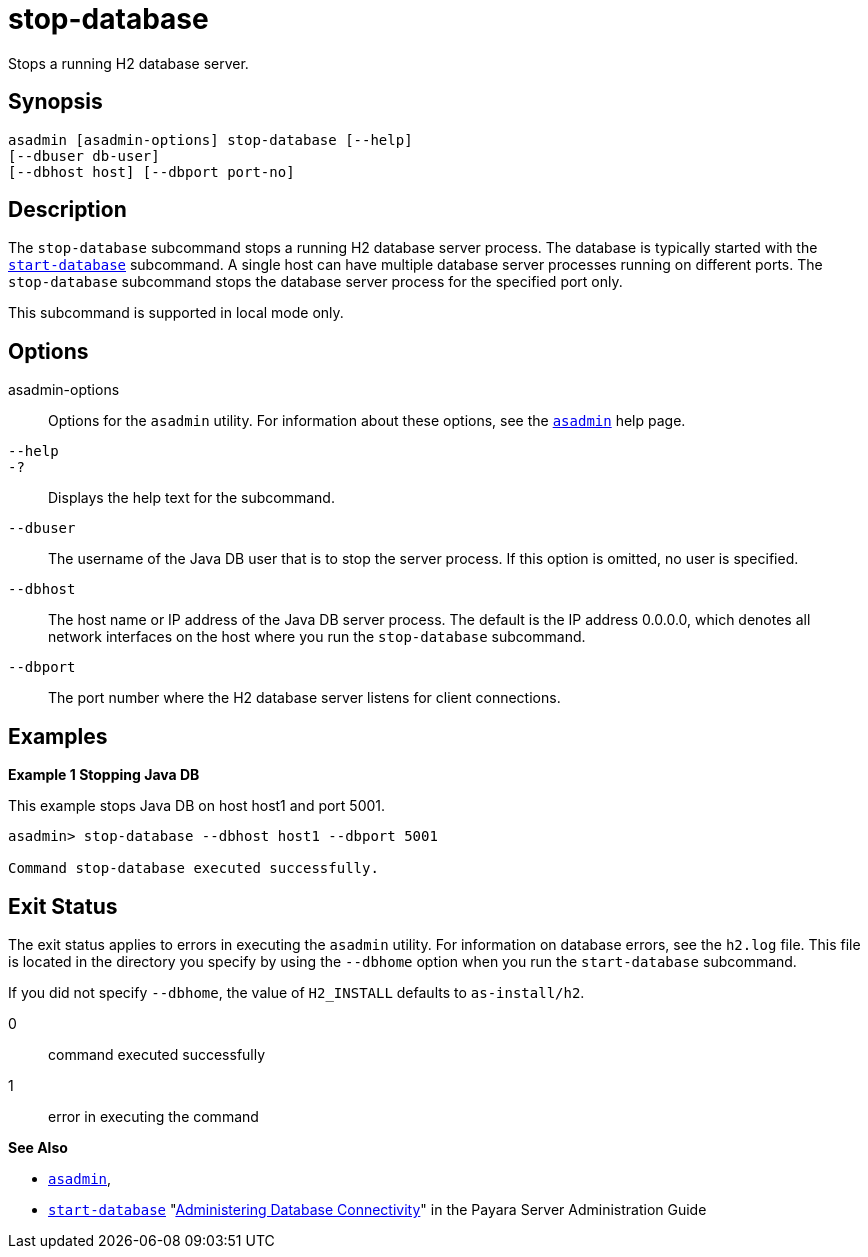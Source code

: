 [[stop-database]]
= stop-database

Stops a running H2 database server.

[[synopsis]]
== Synopsis

[source,shell]
----
asadmin [asadmin-options] stop-database [--help] 
[--dbuser db-user]
[--dbhost host] [--dbport port-no]
----

[[description]]
== Description

The `stop-database` subcommand stops a running H2 database server process. The database is typically started with the xref:start-database.adoc#start-database[`start-database`] subcommand.
A single host can have multiple database server processes running on different ports. The `stop-database` subcommand stops the database server process for the specified port only.

This subcommand is supported in local mode only.

[[options]]
== Options

asadmin-options::
  Options for the `asadmin` utility. For information about these options, see the xref:asadmin.adoc#asadmin-1m[`asadmin`] help page.
`--help`::
`-?`::
  Displays the help text for the subcommand.
`--dbuser`::
  The username of the Java DB user that is to stop the server process.
  If this option is omitted, no user is specified.
`--dbhost`::
  The host name or IP address of the Java DB server process. The default is the IP address 0.0.0.0, which denotes all network interfaces on the host where you run the `stop-database` subcommand.
`--dbport`::
  The port number where the H2 database server listens for client connections.

[[examples]]
== Examples

*Example 1 Stopping Java DB*

This example stops Java DB on host host1 and port 5001.

[source,shell]
----
asadmin> stop-database --dbhost host1 --dbport 5001

Command stop-database executed successfully.
----

[[exit-status]]
== Exit Status

The exit status applies to errors in executing the `asadmin` utility. For information on database errors, see the `h2.log` file. This file is located in the directory you specify by using the `--dbhome` option when you run the `start-database` subcommand.

If you did not specify `--dbhome`, the value of `H2_INSTALL` defaults to `as-install/h2`.

0::
  command executed successfully
1::
  error in executing the command

*See Also*

* xref:asadmin.adoc#asadmin-1m[`asadmin`],
* xref:start-database.adoc#start-database[`start-database`]
"xref:docs:administration-guide:jdbc.adoc#administering-database-connectivity[Administering Database Connectivity]" in the Payara Server Administration Guide
